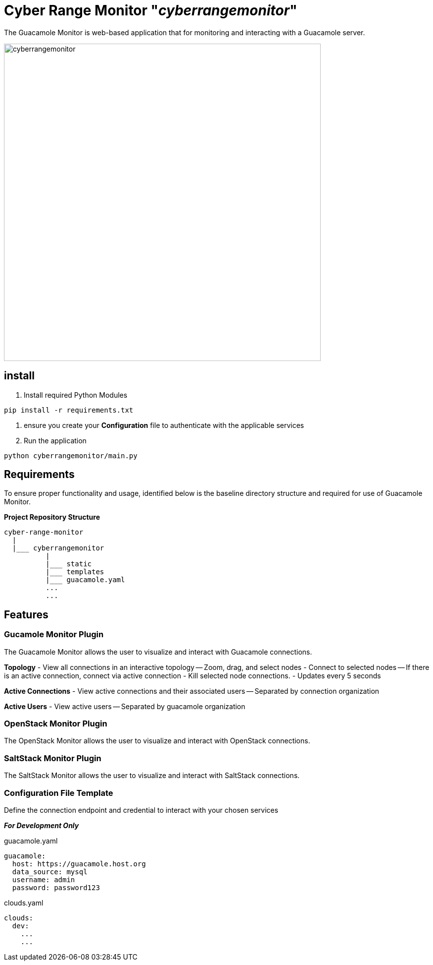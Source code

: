 = Cyber Range Monitor "_cyberrangemonitor_"

The Guacamole Monitor is web-based application that for monitoring and
interacting with a Guacamole server.

image::docs/range-monitor-1920.png[cyberrangemonitor,640]

== install

. Install required Python Modules

[,bash]
----
pip install -r requirements.txt
----

. ensure you create your *Configuration* file to authenticate with the applicable services
. Run the application
[,bash]
----
python cyberrangemonitor/main.py
----


== Requirements
To ensure proper functionality and usage, identified below is the baseline
directory structure and required for use of Guacamole Monitor.

**Project Repository Structure**  
[,bash]
----
cyber-range-monitor
  |
  |___ cyberrangemonitor
          |
          |___ static
          |___ templates
          |___ guacamole.yaml
          ...
          ...
----

== Features

=== Gucamole Monitor Plugin
The Guacamole Monitor allows the user to visualize and interact with
Guacamole connections.

**Topology**  
- View all connections in an interactive topology
-- Zoom, drag, and select nodes
- Connect to selected nodes
-- If there is an active connection, connect via active connection
- Kill selected node connections.
- Updates every 5 seconds

**Active Connections**  
- View active connections and their associated users
-- Separated by connection organization

**Active Users**  
- View active users
-- Separated by guacamole organization

=== OpenStack Monitor Plugin
The OpenStack Monitor allows the user to visualize and interact with
OpenStack connections.

=== SaltStack Monitor Plugin
The SaltStack Monitor allows the user to visualize and interact with
SaltStack connections.

=== Configuration File Template 
Define the connection endpoint and credential to interact with your chosen
services

*_For Development Only_*

guacamole.yaml
[,yaml]
----
guacamole:
  host: https://guacamole.host.org
  data_source: mysql
  username: admin
  password: password123
----

clouds.yaml
[,yaml]
----
clouds:
  dev:
    ...
    ...
----